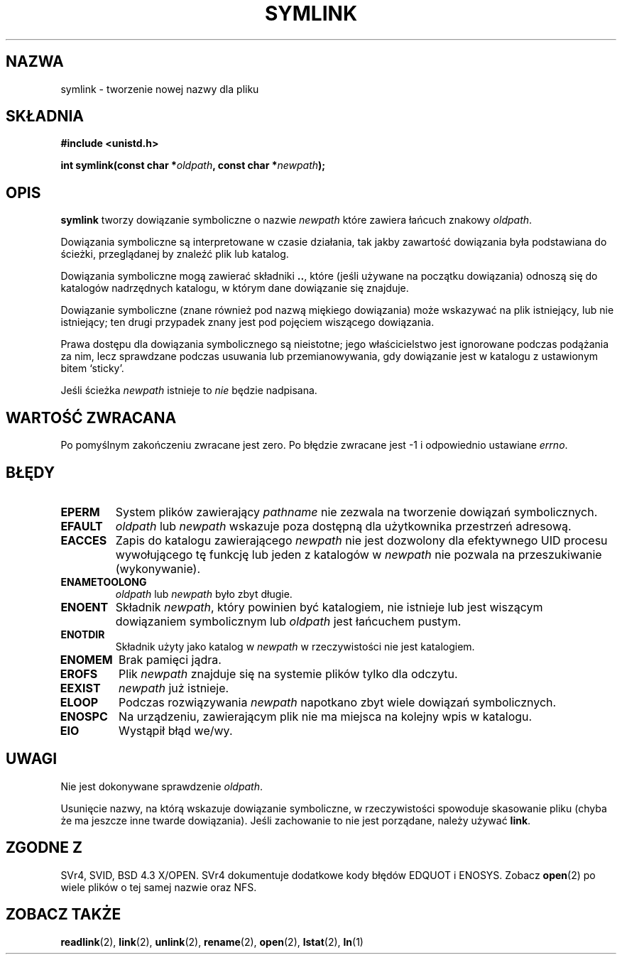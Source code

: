 .\" Hey Emacs! This file is -*- nroff -*- source.
.\"
.\" 1999 PTM Przemek Borys
.\" Last update: A. Krzysztofowicz <ankry@mif.pg.gda.pl>, Mar 2002,
.\"              manpages 1.48
.\"
.\" This manpage is Copyright (C) 1992 Drew Eckhardt;
.\"                               1993 Michael Haardt, Ian Jackson.
.\"
.\" Permission is granted to make and distribute verbatim copies of this
.\" manual provided the copyright notice and this permission notice are
.\" preserved on all copies.
.\"
.\" Permission is granted to copy and distribute modified versions of this
.\" manual under the conditions for verbatim copying, provided that the
.\" entire resulting derived work is distributed under the terms of a
.\" permission notice identical to this one
.\" 
.\" Since the Linux kernel and libraries are constantly changing, this
.\" manual page may be incorrect or out-of-date.  The author(s) assume no
.\" responsibility for errors or omissions, or for damages resulting from
.\" the use of the information contained herein.  The author(s) may not
.\" have taken the same level of care in the production of this manual,
.\" which is licensed free of charge, as they might when working
.\" professionally.
.\" 
.\" Formatted or processed versions of this manual, if unaccompanied by
.\" the source, must acknowledge the copyright and authors of this work.
.\"
.\" Modified Sat Jul 24 12:01:10 1993 by Rik Faith
.\" Added correction due to Nick Duffek <nsd@bbc.com>, aeb, 960426
.\" Modified Wed Nov  6 04:07:10 1996 by Eric S. Raymond <esr@thyrsus.com>
.\" Modified Fri Jan 31 17:51:14 1997 by Eric S. Raymond <esr@thyrsus.com>
.\"
.TH SYMLINK 2 1997-08-21 "Linux 2.0.30" "Podręcznik programisty Linuksa"
.SH NAZWA
symlink \- tworzenie nowej nazwy dla pliku
.SH SKŁADNIA
.B #include <unistd.h>
.sp
.BI "int symlink(const char *" oldpath ", const char *" newpath );
.SH OPIS
.B symlink
tworzy dowiązanie symboliczne o nazwie
.I newpath
które zawiera łańcuch znakowy
.IR oldpath .

Dowiązania symboliczne są interpretowane w czasie działania, tak jakby
zawartość dowiązania była podstawiana do ścieżki, przeglądanej by znaleźć
plik lub katalog.

Dowiązania symboliczne mogą zawierać składniki
.BR .. ,
które (jeśli używane na początku dowiązania) odnoszą się do katalogów
nadrzędnych katalogu, w którym dane dowiązanie się znajduje.

Dowiązanie symboliczne (znane również pod nazwą miękiego dowiązania) może
wskazywać na plik istniejący, lub nie istniejący; ten drugi przypadek znany
jest pod pojęciem wiszącego dowiązania.

Prawa dostępu dla dowiązania symbolicznego są nieistotne; jego właścicielstwo
jest ignorowane podczas podążania za nim, lecz sprawdzane podczas usuwania lub
przemianowywania, gdy dowiązanie jest w katalogu z ustawionym bitem `sticky'.

Jeśli ścieżka
.I newpath
istnieje to
.I nie
będzie nadpisana.
.SH "WARTOŚĆ ZWRACANA"
Po pomyślnym zakończeniu zwracane jest zero. Po błędzie zwracane jest \-1
i odpowiednio ustawiane
.IR errno .
.SH BŁĘDY
.TP
.B EPERM
System plików zawierający
.IR pathname
nie zezwala na tworzenie dowiązań symbolicznych.
.TP
.B EFAULT
.IR oldpath " lub " newpath 
wskazuje poza dostępną dla użytkownika przestrzeń adresową.
.TP
.B EACCES
Zapis do katalogu zawierającego
.I newpath
nie jest dozwolony dla efektywnego UID procesu wywołującego tę funkcję lub
jeden z katalogów w
.I newpath
nie pozwala na przeszukiwanie (wykonywanie).
.TP
.B ENAMETOOLONG
.IR oldpath " lub " newpath " było zbyt długie."
.TP
.B ENOENT
Składnik
.IR newpath ,
który powinien być katalogiem, nie istnieje lub jest wiszącym dowiązaniem
symbolicznym lub
.I oldpath
jest łańcuchem pustym.
.TP
.B ENOTDIR
Składnik użyty jako katalog w
.IR newpath
w rzeczywistości nie jest katalogiem.
.TP
.B ENOMEM
Brak pamięci jądra.
.TP
.B EROFS
Plik
.I newpath
znajduje się na systemie plików tylko dla odczytu.
.TP
.B EEXIST
.I newpath
już istnieje.
.TP
.B ELOOP
Podczas rozwiązywania
.I newpath
napotkano zbyt wiele dowiązań symbolicznych.
.TP
.B ENOSPC
Na urządzeniu, zawierającym plik nie ma miejsca na kolejny wpis w katalogu.
.TP
.B EIO
Wystąpił błąd we/wy.
.SH UWAGI
Nie jest dokonywane sprawdzenie
.IR oldpath .

Usunięcie nazwy, na którą wskazuje dowiązanie symboliczne, w rzeczywistości
spowoduje skasowanie pliku (chyba że ma jeszcze inne twarde dowiązania).
Jeśli zachowanie to nie jest porządane, należy używać
.BR link .
.SH "ZGODNE Z"
SVr4, SVID, BSD 4.3 X/OPEN. SVr4 dokumentuje dodatkowe kody błędów
EDQUOT i ENOSYS.
Zobacz
.BR open (2)
po wiele plików o tej samej nazwie oraz NFS.
.SH "ZOBACZ TAKŻE"
.BR readlink (2),
.BR link (2),
.BR unlink (2),
.BR rename (2),
.BR open (2),
.BR lstat (2),
.BR ln (1)
